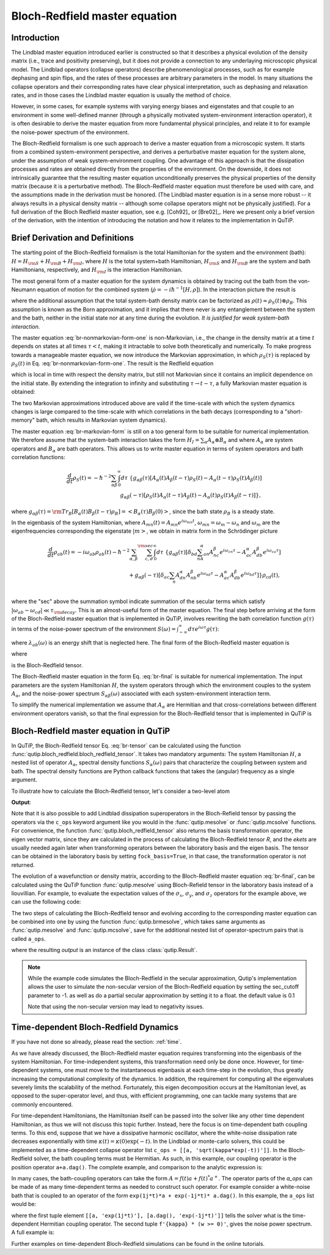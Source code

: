 .. _bloch_redfield:

******************************
Bloch-Redfield master equation
******************************


.. plot::
      :context: reset
      :include-source: False

      import pylab as plt
      from scipy import *
      from qutip import *
      import numpy as np

.. _bloch-redfield-intro:

Introduction
============

The Lindblad master equation introduced earlier is constructed so that it describes a physical evolution of the density matrix (i.e., trace and positivity preserving), but it does not provide a connection to any underlaying microscopic physical model.
The Lindblad operators (collapse operators) describe phenomenological processes, such as for example dephasing and spin flips, and the rates of these processes are arbitrary parameters in the model.
In many situations the collapse operators and their corresponding rates have clear physical interpretation, such as dephasing and relaxation rates, and in those cases the Lindblad master equation is usually the method of choice.

However, in some cases, for example systems with varying energy biases and eigenstates and that couple to an environment in some well-defined manner (through a physically motivated system-environment interaction operator), it is often desirable to derive the master equation from more fundamental physical principles, and relate it to for example the noise-power spectrum of the environment.

The Bloch-Redfield formalism is one such approach to derive a master equation from a microscopic system.
It starts from a combined system-environment perspective, and derives a perturbative master equation for the system alone, under the assumption of weak system-environment coupling.
One advantage of this approach is that the dissipation processes and rates are obtained directly from the properties of the environment.
On the downside, it does not intrinsically guarantee that the resulting master equation unconditionally preserves the physical properties of the density matrix (because it is a perturbative method).
The Bloch-Redfield master equation must therefore be used with care, and the assumptions made in the derivation must be honored.
(The Lindblad master equation is in a sense more robust -- it always results in a physical density matrix -- although some collapse operators might not be physically justified).
For a full derivation of the Bloch Redfield master equation, see e.g. [Coh92]_ or [Bre02]_.
Here we present only a brief version of the derivation, with the intention of introducing the notation and how it relates to the implementation in QuTiP.

.. _bloch-redfield-derivation:


Brief Derivation and Definitions
================================

The starting point of the Bloch-Redfield formalism is the total Hamiltonian for the system and the environment (bath): :math:`H = H_{\rm S} + H_{\rm B} + H_{\rm I}`, where :math:`H` is the total system+bath Hamiltonian, :math:`H_{\rm S}` and :math:`H_{\rm B}` are the system and bath Hamiltonians, respectively, and :math:`H_{\rm I}` is the interaction Hamiltonian.

The most general form of a master equation for the system dynamics is obtained by tracing out the bath from the von-Neumann equation of motion for the combined system (:math:`\dot\rho = -i\hbar^{-1}[H, \rho]`). In the interaction picture the result is

.. math::
   :label: br-nonmarkovian-form-one

    \frac{d}{dt}\rho_S(t) = - \hbar^{-2}\int_0^t d\tau\;  {\rm Tr}_B [H_I(t), [H_I(\tau), \rho_S(\tau)\otimes\rho_B]],

where the additional assumption that the total system-bath density matrix can be factorized as :math:`\rho(t) \approx \rho_S(t) \otimes \rho_B`.
This assumption is known as the Born approximation, and it implies that there never is any entanglement between the system and the bath, neither in the initial state nor at any time during the evolution.
*It is justified for weak system-bath interaction.*

The master equation :eq:`br-nonmarkovian-form-one` is non-Markovian, i.e., the change in the density matrix at a time :math:`t` depends on states at all times :math:`\tau < t`, making it intractable to solve both theoretically and numerically.
To make progress towards a manageable master equation, we now introduce the Markovian approximation, in which :math:`\rho_S(\tau)` is replaced by :math:`\rho_S(t)` in Eq. :eq:`br-nonmarkovian-form-one`.
The result is the Redfield equation

.. math::
   :label: br-nonmarkovian-form-two

    \frac{d}{dt}\rho_S(t) = - \hbar^{-2}\int_0^t d\tau\; {\rm Tr}_B [H_I(t), [H_I(\tau), \rho_S(t)\otimes\rho_B]],

which is local in time with respect the density matrix, but still not Markovian since it contains an implicit dependence on the initial state. By extending the integration to infinity and substituting :math:`\tau \rightarrow t-\tau`, a fully Markovian master equation is obtained:

.. math::
   :label: br-markovian-form

    \frac{d}{dt}\rho_S(t) = - \hbar^{-2}\int_0^\infty d\tau\; {\rm Tr}_B [H_I(t), [H_I(t-\tau), \rho_S(t)\otimes\rho_B]].

The two Markovian approximations introduced above are valid if the time-scale with which the system dynamics changes is large compared to the time-scale with which correlations in the bath decays (corresponding to a "short-memory" bath, which results in Markovian system dynamics).

The master equation :eq:`br-markovian-form` is still on a too general form to be suitable for numerical implementation. We therefore assume that the system-bath interaction takes the form :math:`H_I = \sum_\alpha A_\alpha \otimes B_\alpha` and where :math:`A_\alpha` are system operators and :math:`B_\alpha` are bath operators.
This allows us to write master equation in terms of system operators and bath correlation functions:

.. math::

    \frac{d}{dt}\rho_S(t) =
    -\hbar^{-2}
    \sum_{\alpha\beta}
    \int_0^\infty d\tau\;
    \left\{
    g_{\alpha\beta}(\tau) \left[A_\alpha(t)A_\beta(t-\tau)\rho_S(t) - A_\alpha(t-\tau)\rho_S(t)A_\beta(t)\right]
    \right. \nonumber\\
    \left.
    g_{\alpha\beta}(-\tau) \left[\rho_S(t)A_\alpha(t-\tau)A_\beta(t) - A_\alpha(t)\rho_S(t)A_\beta(t-\tau)\right]
    \right\},

where :math:`g_{\alpha\beta}(\tau) = {\rm Tr}_B\left[B_\alpha(t)B_\beta(t-\tau)\rho_B\right] = \left<B_\alpha(\tau)B_\beta(0)\right>`, since the bath state :math:`\rho_B` is a steady state.

In the eigenbasis of the system Hamiltonian, where :math:`A_{mn}(t) = A_{mn} e^{i\omega_{mn}t}`, :math:`\omega_{mn} = \omega_m - \omega_n` and :math:`\omega_m` are the eigenfrequencies corresponding the eigenstate :math:`\left|m\right>`, we obtain in matrix form in the Schrödinger picture

.. math::

    \frac{d}{dt}\rho_{ab}(t)
    =
    -i\omega_{ab}\rho_{ab}(t)
    -\hbar^{-2}
    \sum_{\alpha,\beta}
    \sum_{c,d}^{\rm sec}
    \int_0^\infty d\tau\;
    \left\{
    g_{\alpha\beta}(\tau)
    \left[\delta_{bd}\sum_nA^\alpha_{an}A^\beta_{nc}e^{i\omega_{cn}\tau}
    -
    A^\alpha_{ac} A^\beta_{db} e^{i\omega_{ca}\tau}
    \right]
    \right. \nonumber\\
    +
    \left.
    g_{\alpha\beta}(-\tau)
    \left[\delta_{ac}\sum_n A^\alpha_{dn}A^\beta_{nb} e^{i\omega_{nd}\tau}
    -
    A^\alpha_{ac}A^\beta_{db}e^{i\omega_{bd}\tau}
    \right]
    \right\} \rho_{cd}(t),
    \nonumber\\

where the "sec" above the summation symbol indicate summation of the secular terms which satisfy :math:`|\omega_{ab}-\omega_{cd}| \ll \tau_ {\rm decay}`.
This is an almost-useful form of the master equation. The final step before arriving at the form of the Bloch-Redfield master equation that is implemented in QuTiP, involves rewriting the bath correlation function :math:`g(\tau)` in terms of the noise-power spectrum of the environment :math:`S(\omega) = \int_{-\infty}^\infty d\tau e^{i\omega\tau} g(\tau)`:

.. math::
   :label: br-nonmarkovian-form-four

    \int_0^\infty d\tau\; g_{\alpha\beta}(\tau) e^{i\omega\tau} = \frac{1}{2}S_{\alpha\beta}(\omega) + i\lambda_{\alpha\beta}(\omega),

where :math:`\lambda_{ab}(\omega)` is an energy shift that is neglected here. The final form of the Bloch-Redfield master equation is


.. math::
    :label: br-final

    \frac{d}{dt}\rho_{ab}(t)
    =
    -i\omega_{ab}\rho_{ab}(t)
    +
    \sum_{c,d}^{\rm sec}R_{abcd}\rho_{cd}(t),

where

.. math::
   :label: br-nonmarkovian-form-five

    R_{abcd} =  -\frac{\hbar^{-2}}{2} \sum_{\alpha,\beta}
    \left\{
    \delta_{bd}\sum_nA^\alpha_{an}A^\beta_{nc}S_{\alpha\beta}(\omega_{cn})
    -
    A^\alpha_{ac} A^\beta_{db} S_{\alpha\beta}(\omega_{ca})
    \right. \nonumber\\
    +
    \left.
    \delta_{ac}\sum_n A^\alpha_{dn}A^\beta_{nb} S_{\alpha\beta}(\omega_{dn})
    -
    A^\alpha_{ac}A^\beta_{db} S_{\alpha\beta}(\omega_{db})
    \right\},

is the Bloch-Redfield tensor.

The Bloch-Redfield master equation in the form Eq. :eq:`br-final` is suitable for numerical implementation. The input parameters are the system Hamiltonian :math:`H`, the system operators through which the environment couples to the system :math:`A_\alpha`, and the noise-power spectrum :math:`S_{\alpha\beta}(\omega)` associated with each system-environment interaction term.

To simplify the numerical implementation we assume that :math:`A_\alpha` are Hermitian and that cross-correlations between different environment operators vanish, so that the final expression for the Bloch-Redfield tensor that is implemented in QuTiP is

.. math::
   :label: br-tensor

    R_{abcd} =  -\frac{\hbar^{-2}}{2} \sum_{\alpha}
    \left\{
    \delta_{bd}\sum_nA^\alpha_{an}A^\alpha_{nc}S_{\alpha}(\omega_{cn})
    -
    A^\alpha_{ac} A^\alpha_{db} S_{\alpha}(\omega_{ca})
    \right. \nonumber\\
    +
    \left.
    \delta_{ac}\sum_n A^\alpha_{dn}A^\alpha_{nb} S_{\alpha}(\omega_{dn})
    -
    A^\alpha_{ac}A^\alpha_{db} S_{\alpha}(\omega_{db})
    \right\}.


.. _bloch-redfield-qutip:

Bloch-Redfield master equation in QuTiP
=======================================



In QuTiP, the Bloch-Redfield tensor Eq. :eq:`br-tensor` can be calculated using the function :func:`qutip.bloch_redfield.bloch_redfield_tensor`.
It takes two mandatory arguments: The system Hamiltonian :math:`H`, a nested list of operator  :math:`A_\alpha`, spectral density functions :math:`S_\alpha(\omega)` pairs that characterize the coupling between system and bath.
The spectral density functions are Python callback functions that takes the (angular) frequency as a single argument.

To illustrate how to calculate the Bloch-Redfield tensor, let's consider a two-level atom

.. math::
   :label: qubit

    H = -\frac{1}{2}\Delta\sigma_x - \frac{1}{2}\epsilon_0\sigma_z


.. testcode:: [dynamics-br]

    delta = 0.2 * 2*np.pi
    eps0 = 1.0 * 2*np.pi
    gamma1 = 0.5

    H = - delta/2.0 * sigmax() - eps0/2.0 * sigmaz()

    def ohmic_spectrum(w):
      if w == 0.0: # dephasing inducing noise
        return gamma1
      else: # relaxation inducing noise
        return gamma1 / 2 * (w / (2 * np.pi)) * (w > 0.0)


    R, ekets = bloch_redfield_tensor(H, a_ops=[[sigmax(), ohmic_spectrum]])

    print(R)

**Output**:

.. testoutput:: [dynamics-br]

    Quantum object: dims = [[[2], [2]], [[2], [2]]], shape = (4, 4), type = super, isherm = False
    Qobj data =
    [[ 0.        +0.j         0.        +0.j         0.        +0.j
       0.24514517+0.j       ]
     [ 0.        +0.j        -0.16103412-6.4076169j  0.        +0.j
       0.        +0.j       ]
     [ 0.        +0.j         0.        +0.j        -0.16103412+6.4076169j
       0.        +0.j       ]
     [ 0.        +0.j         0.        +0.j         0.        +0.j
      -0.24514517+0.j       ]]

Note that it is also possible to add Lindblad dissipation superoperators in the Bloch-Refield tensor by passing the operators via the ``c_ops`` keyword argument like you would in the :func:`qutip.mesolve` or :func:`qutip.mcsolve` functions.
For convenience, the function :func:`qutip.bloch_redfield_tensor` also returns the basis transformation operator, the eigen vector matrix, since they are calculated in the process of calculating the Bloch-Redfield tensor `R`, and the `ekets` are usually needed again later when transforming operators between the laboratory basis and the eigen basis.
The tensor can be obtained in the laboratory basis by setting ``fock_basis=True``, in that case, the transformation operator is not returned.


The evolution of a wavefunction or density matrix, according to the Bloch-Redfield master equation :eq:`br-final`, can be calculated using the QuTiP function :func:`qutip.mesolve` using Bloch-Refield tensor in the laboratory basis instead of a liouvillian.
For example, to evaluate the expectation values of the :math:`\sigma_x`, :math:`\sigma_y`, and :math:`\sigma_z` operators for the example above, we can use the following code:

.. plot::
    :context:

    delta = 0.2 * 2*np.pi
    eps0 = 1.0 * 2*np.pi
    gamma1 = 0.5

    H = - delta/2.0 * sigmax() - eps0/2.0 * sigmaz()

    def ohmic_spectrum(w):
        if w == 0.0: # dephasing inducing noise
            return gamma1
        else: # relaxation inducing noise
            return gamma1 / 2 * (w / (2 * np.pi)) * (w > 0.0)

    R = bloch_redfield_tensor(H, [[sigmax(), ohmic_spectrum]], fock_basis=True)

    tlist = np.linspace(0, 15.0, 1000)

    psi0 = rand_ket(2, seed=1)

    e_ops = [sigmax(), sigmay(), sigmaz()]

    expt_list = mesolve(R, psi0, tlist, e_ops=e_ops).expect

    sphere = Bloch()

    sphere.add_points([expt_list[0], expt_list[1], expt_list[2]])

    sphere.vector_color = ['r']

    sphere.add_vectors(np.array([delta, 0, eps0]) / np.sqrt(delta ** 2 + eps0 ** 2))

    sphere.make_sphere()

The two steps of calculating the Bloch-Redfield tensor and evolving according to the corresponding master equation can be combined into one by using the function :func:`qutip.brmesolve`, which takes same arguments as :func:`qutip.mesolve` and :func:`qutip.mcsolve`, save for the additional nested list of operator-spectrum pairs that is called ``a_ops``.

.. plot::
    :context: close-figs

    output = brmesolve(H, psi0, tlist, a_ops=[[sigmax(),ohmic_spectrum]], e_ops=e_ops)

where the resulting `output` is an instance of the class :class:`qutip.Result`.

.. note::
    While the example code simulates the Bloch-Redfield in the secular approximation, Qutip's implementation
    allows the user to simulate the non-secular version of the Bloch-Redfield equation by setting the sec_cutoff 
    parameter to -1. as well as do a partial secular approximation by setting it to a  float. the default value is 0.1

    Note that using the non-secular version may lead to negativity issues.

.. _td-bloch-redfield:

Time-dependent Bloch-Redfield Dynamics
=======================================

If you have not done so already, please read the section: :ref:`time`.

As we have already discussed, the Bloch-Redfield master equation requires transforming into the eigenbasis of the system Hamiltonian.
For time-independent systems, this transformation need only be done once.
However, for time-dependent systems, one must move to the instantaneous eigenbasis at each time-step in the evolution, thus greatly increasing the computational complexity of the dynamics.
In addition, the requirement for computing all the eigenvalues severely limits the scalability of the method.
Fortunately, this eigen decomposition occurs at the Hamiltonian level, as opposed to the super-operator level, and thus, with efficient programming, one can tackle many systems that are commonly encountered.


For time-dependent Hamiltonians, the Hamiltonian itself can be passed into the solver like any other time dependent Hamiltonian, as thus we will not discuss this topic further.
Instead, here the focus is on time-dependent bath coupling terms.
To this end, suppose that we have a dissipative harmonic oscillator, where the white-noise dissipation rate decreases exponentially with time :math:`\kappa(t) = \kappa(0)\exp(-t)`.
In the Lindblad or monte-carlo solvers, this could be implemented as a time-dependent collapse operator list ``c_ops = [[a, 'sqrt(kappa*exp(-t))']]``.
In the Bloch-Redfield solver, the bath coupling terms must be Hermitian.
As such, in this example, our coupling operator is the position operator ``a+a.dag()``.
The complete example, and comparison to the analytic expression is:


.. plot::
    :context: close-figs

    N = 10  # number of basis states to consider

    a = destroy(N)

    H = a.dag() * a

    psi0 = basis(N, 9)  # initial state

    kappa = 0.2  # coupling to oscillator

    a_ops = [
        ([a+a.dag(), f'sqrt({kappa}*exp(-t))'], '(w>=0)')
    ]

    tlist = np.linspace(0, 10, 100)

    out = brmesolve(H, psi0, tlist, a_ops, e_ops=[a.dag() * a])

    actual_answer = 9.0 * np.exp(-kappa * (1.0 - np.exp(-tlist)))

    plt.figure()

    plt.plot(tlist, out.expect[0])

    plt.plot(tlist, actual_answer)

    plt.show()


In many cases, the bath-coupling operators can take the form :math:`A = f(t)a + f(t)^* a^{+}`.
The operator parts of the `a_ops` can be made of as many time-dependent terms as needed to construct such operator.
For example consider a white-noise bath that is coupled to an operator of the form ``exp(1j*t)*a + exp(-1j*t)* a.dag()``.
In this example, the ``a_ops`` list would be:

.. plot::
    :context: close-figs

    a_ops = [
        ([[a, 'exp(1j*t)'], [a.dag(), 'exp(-1j*t)']], f'{kappa} * (w >= 0)')
    ]


where the first tuple element ``[[a, 'exp(1j*t)'], [a.dag(), 'exp(-1j*t)']]`` tells the solver what is the time-dependent Hermitian coupling operator.
The second tuple ``f'{kappa} * (w >= 0)'``, gives the noise power spectrum.
A full example is:

.. plot::
    :context: close-figs

    N = 10

    w0 = 1.0 * 2 * np.pi

    g = 0.05 * w0

    kappa = 0.15

    times = np.linspace(0, 25, 1000)

    a = destroy(N)

    H = w0 * a.dag() * a + g * (a + a.dag())

    psi0 = ket2dm((basis(N, 4) + basis(N, 2) + basis(N, 0)).unit())

    a_ops = [[
        QobjEvo([[a, 'exp(1j*t)'], [a.dag(), 'exp(-1j*t)']]), (f'{kappa} * (w >= 0)')
    ]]

    e_ops = [a.dag() * a, a + a.dag()]

    res_brme = brmesolve(H, psi0, times, a_ops, e_ops)

    plt.figure()

    plt.plot(times,res_brme.expect[0], label=r'$a^{+}a$')

    plt.plot(times,res_brme.expect[1], label=r'$a+a^{+}$')

    plt.legend()

    plt.show()

Further examples on time-dependent Bloch-Redfield simulations can be found in the online tutorials.

.. plot::
    :context: reset
    :include-source: false
    :nofigs:
